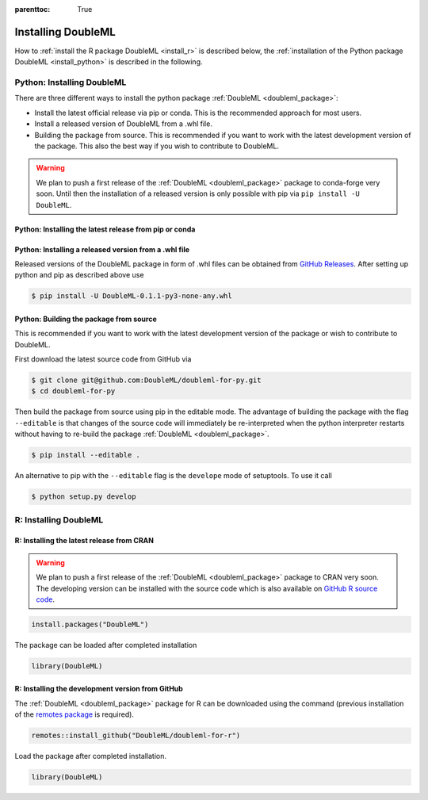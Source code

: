 :parenttoc: True

Installing DoubleML
===================

How to :ref:`install the R package DoubleML <install_r>` is described below,
the :ref:`installation of the Python package DoubleML <install_python>` is described in the following.

.. _install_python:

Python: Installing DoubleML
^^^^^^^^^^^^^^^^^^^^^^^^^^^

There are three different ways to install the python package :ref:`DoubleML <doubleml_package>`:

- Install the latest official release via pip or conda. This is the recommended approach for most users.
- Install a released version of DoubleML from a .whl file.
- Building the package from source. This is recommended if you want to work with the latest development version of the package. This also the best way if you wish to contribute to DoubleML.

.. warning::
    We plan to push a first release of the :ref:`DoubleML <doubleml_package>` package to conda-forge very soon.
    Until then the installation of a released version is only possible with pip via ``pip install -U DoubleML``.

Python: Installing the latest release from pip or conda
-------------------------------------------------------

.. tabbed:: Linux

    .. dropdown:: pip with virtual environment
        :open:

        Install ``python3`` and ``python3`` via the package manager of your distribution, e.g., with

        .. code-block:: Bash

            $ sudo apt-get install python3 python3-pip

        For Python releases see also `<https://www.python.org/downloads/source/>`_.

        To avoid potential conflicts with other packages it is recommended to use a virtual environment.
        The package virtualenv can be installed with `python3 -m pip install virtualenv`.
        We setup a virtualenv named ``dml-venv`` and activate it

        .. code-block:: Bash

            $ virtualenv -p python3 dml-venv
            $ source dml-venv/bin/activate

        To install :ref:`DoubleML <doubleml_package>` run

        .. code-block:: Bash

            $ pip install -U DoubleML

        To check your installation of :ref:`DoubleML <doubleml_package>` use

        .. code-block:: Bash

            $ python -m pip show DoubleML # to see which version and where DoubleML is installed
            $ python -m pip freeze # to see all packages installed in the active virtualenv
            $ python -c "import doubleml as dml; print(dml.__version__)"

    .. dropdown:: pip without virtual environment

        Install ``python3`` and ``python3`` via the package manager of your distribution, e.g., with

        .. code-block:: Bash

            $ sudo apt-get install python3 python3-pip

        For Python releases see also `<https://www.python.org/downloads/source/>`_.

        To install :ref:`DoubleML <doubleml_package>` run

        .. code-block:: Bash

            $ pip3 install -U DoubleML

        To check your installation of :ref:`DoubleML <doubleml_package>` use

        .. code-block:: Bash

            $ python3 -m pip show DoubleML # to see which version and where DoubleML is installed
            $ python3 -m pip freeze # to see all installed packages
            $ python3 -c "import doubleml as dml; print(dml.__version__)"

    .. dropdown:: conda with environment

        Install ``conda`` as described `here <https://docs.conda.io/projects/conda/en/latest/user-guide/install/>`_.

        To avoid potential conflicts with other packages it is recommended to use a conda environment.

        We setup a conda environment named ``dml-venv`` and activate it

        .. code-block:: Bash

            $ conda create -n dml-venv
            $ conda activate dml-venv

        To install :ref:`DoubleML <doubleml_package>` run

        .. code-block:: Bash

            $ conda install -c conda-forge doubleml

        To check your installation of :ref:`DoubleML <doubleml_package>` use

        .. code-block:: Bash

            $ conda list DoubleML # to see which version and where DoubleML is installed
            $ conda list # to see all packages installed in the active conda environment
            $ python -c "import doubleml as dml; print(dml.__version__)"

    .. dropdown:: conda without environment

        Install ``conda`` as described `here <https://docs.conda.io/projects/conda/en/latest/user-guide/install/>`_.

        To install :ref:`DoubleML <doubleml_package>` run

        .. code-block:: Bash

            $ conda install -c conda-forge doubleml

        To check your installation of :ref:`DoubleML <doubleml_package>` use

        .. code-block:: Bash

            $ conda list DoubleML # to see which version and where DoubleML is installed
            $ conda list # to see all installed packages
            $ python -c "import doubleml as dml; print(dml.__version__)"

.. tabbed:: macOS

    .. dropdown:: pip with virtual environment
        :open:

        Install Python 3 using ``brew install python`` or from `<https://www.python.org/downloads/mac-osx/>`_.

        To avoid potential conflicts with other packages it is recommended to use a virtual environment.
        We setup a virtual environment named ``dml-venv`` and activate it

        .. code-block:: Bash

            $ python -m venv dml-venv
            $ source dml-venv/bin/activate

        To install :ref:`DoubleML <doubleml_package>` run

        .. code-block:: Bash

            $ pip install -U DoubleML

        To check your installation of :ref:`DoubleML <doubleml_package>` use

        .. code-block:: Bash

            $ python -m pip show DoubleML # to see which version and where DoubleML is installed
            $ python -m pip freeze # to see all packages installed in the active virtualenv
            $ python -c "import doubleml as dml; print(dml.__version__)"

    .. dropdown:: pip without virtual environment

        Install Python 3 using ``brew install python`` or from `<https://www.python.org/downloads/mac-osx/>`_.

        To install :ref:`DoubleML <doubleml_package>` run

        .. code-block:: Bash

            $ pip install -U DoubleML

        To check your installation of :ref:`DoubleML <doubleml_package>` use

        .. code-block:: Bash

            $ python -m pip show DoubleML # to see which version and where DoubleML is installed
            $ python -m pip freeze # to see all packages installed in the active virtualenv
            $ python -c "import doubleml as dml; print(dml.__version__)"

    .. dropdown:: conda with environment

        Install ``conda`` as described `here <https://docs.conda.io/projects/conda/en/latest/user-guide/install/>`_.

        To avoid potential conflicts with other packages it is recommended to use a conda environment.

        We setup a conda environment named ``dml-venv`` and activate it

        .. code-block:: Bash

            $ conda create -n dml-venv
            $ conda activate dml-env

        To install :ref:`DoubleML <doubleml_package>` run

        .. code-block:: Bash

            $ conda install -c conda-forge doubleml

        To check your installation of :ref:`DoubleML <doubleml_package>` use

        .. code-block:: Bash

            $ conda list DoubleML # to see which version and where DoubleML is installed
            $ conda list # to see all packages installed in the active conda environment
            $ python -c "import doubleml as dml; print(dml.__version__)"

    .. dropdown:: conda without environment

        Install ``conda`` as described `here <https://docs.conda.io/projects/conda/en/latest/user-guide/install/>`_.

        To install :ref:`DoubleML <doubleml_package>` run

        .. code-block:: Bash

            $ conda install -c conda-forge doubleml

        To check your installation of :ref:`DoubleML <doubleml_package>` use

        .. code-block:: Bash

            $ conda list DoubleML # to see which version and where DoubleML is installed
            $ conda list # to see all installed packages
            $ python -c "import doubleml as dml; print(dml.__version__)"

.. tabbed:: Windows

    .. dropdown:: pip with virtualenv
        :open:

        Install Python 3. Releases are available here `<https://www.python.org/downloads/windows/>`_.

        To avoid potential conflicts with other packages it is recommended to use a virtual environment.
        We setup a virtual environment named ``dml-venv`` and activate it

        .. code-block:: Bash

            $ python -m venv dml-venv
            $ dml-venv\Scripts\activate

        To install :ref:`DoubleML <doubleml_package>` run

        .. code-block:: Bash

            $ pip install -U DoubleML

        To check your installation of :ref:`DoubleML <doubleml_package>` use

        .. code-block:: Bash

            $ python -m pip show DoubleML # to see which version and where DoubleML is installed
            $ python -m pip freeze # to see all packages installed in the active virtualenv
            $ python -c "import doubleml as dml; print(dml.__version__)"

    .. dropdown:: pip without virtual environment

        Install Python 3. Releases are available here `<https://www.python.org/downloads/windows/>`_.

        To install :ref:`DoubleML <doubleml_package>` run

        .. code-block:: Bash

            $ pip install -U DoubleML

        To check your installation of :ref:`DoubleML <doubleml_package>` use

        .. code-block:: Bash

            $ python -m pip show DoubleML # to see which version and where DoubleML is installed
            $ python -m pip freeze # to see all packages installed in the active virtualenv
            $ python -c "import doubleml as dml; print(dml.__version__)"

    .. dropdown:: conda with environment

        Install ``conda`` as described `here <https://docs.conda.io/projects/conda/en/latest/user-guide/install/>`_.

        To avoid potential conflicts with other packages it is recommended to use a conda environment.

        We setup a conda environment named ``dml-venv`` and activate it

        .. code-block:: Bash

            $ conda create -n dml-venv
            $ conda activate dml-env

        To install :ref:`DoubleML <doubleml_package>` run

        .. code-block:: Bash

            $ conda install -c conda-forge doubleml

        To check your installation of :ref:`DoubleML <doubleml_package>` use

        .. code-block:: Bash

            $ conda list DoubleML # to see which version and where DoubleML is installed
            $ conda list # to see all packages installed in the active conda environment
            $ python -c "import doubleml as dml; print(dml.__version__)"

    .. dropdown:: conda without environment

        Install ``conda`` as described `here <https://docs.conda.io/projects/conda/en/latest/user-guide/install/>`_.

        To install :ref:`DoubleML <doubleml_package>` run

        .. code-block:: Bash

            $ conda install -c conda-forge doubleml

        To check your installation of :ref:`DoubleML <doubleml_package>` use

        .. code-block:: Bash

            $ conda list DoubleML # to see which version and where DoubleML is installed
            $ conda list # to see all installed packages
            $ python -c "import doubleml as dml; print(dml.__version__)"



Python: Installing a released version from a .whl file
------------------------------------------------------

Released versions of the DoubleML package in form of .whl files can be obtained from
`GitHub Releases <https://github.com/DoubleML/doubleml-for-py/releases>`_.
After setting up python and pip as described above use

.. code-block:: Bash

    $ pip install -U DoubleML-0.1.1-py3-none-any.whl

Python: Building the package from source
----------------------------------------

This is recommended if you want to work with the latest development version of the package or wish to contribute to DoubleML.

First download the latest source code from GitHub via

.. code-block:: Bash

    $ git clone git@github.com:DoubleML/doubleml-for-py.git
    $ cd doubleml-for-py

Then build the package from source using pip in the editable mode.
The advantage of building the package with the flag ``--editable`` is that changes of the source code will immediately be
re-interpreted when the python interpreter restarts without having to re-build the package
:ref:`DoubleML <doubleml_package>`.

.. code-block:: Bash

    $ pip install --editable .

An alternative to pip with the ``--editable`` flag is the ``develope`` mode of setuptools. To use it call

.. code-block:: Bash

    $ python setup.py develop


.. _install_r:

R: Installing DoubleML
^^^^^^^^^^^^^^^^^^^^^^

R: Installing the latest release from CRAN
------------------------------------------

.. warning::
    We plan to push a first release of the :ref:`DoubleML <doubleml_package>` package to CRAN very soon.
    The developing version can be installed with the source code which is also available on
    `GitHub R source code <https://github.com/DoubleML/doubleml-for-r>`_.


.. code-block:: R

    install.packages("DoubleML")

The package can be loaded after completed installation

.. code-block:: R

    library(DoubleML)

R: Installing the development version from GitHub
--------------------------------------------------

The :ref:`DoubleML <doubleml_package>` package for R can be downloaded using the command (previous installation of the
`remotes package <https://remotes.r-lib.org/index.html>`_  is required).

.. code-block:: R

    remotes::install_github("DoubleML/doubleml-for-r")

Load the package after completed installation.

.. code-block:: R

    library(DoubleML)

